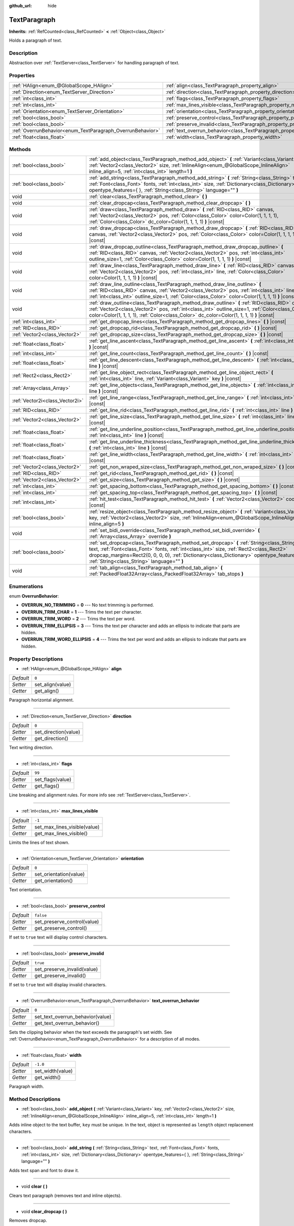:github_url: hide

.. Generated automatically by doc/tools/makerst.py in Godot's source tree.
.. DO NOT EDIT THIS FILE, but the TextParagraph.xml source instead.
.. The source is found in doc/classes or modules/<name>/doc_classes.

.. _class_TextParagraph:

TextParagraph
=============

**Inherits:** :ref:`RefCounted<class_RefCounted>` **<** :ref:`Object<class_Object>`

Holds a paragraph of text.

Description
-----------

Abstraction over :ref:`TextServer<class_TextServer>` for handling paragraph of text.

Properties
----------

+------------------------------------------------------------+----------------------------------------------------------------------------------+-----------+
| :ref:`HAlign<enum_@GlobalScope_HAlign>`                    | :ref:`align<class_TextParagraph_property_align>`                                 | ``0``     |
+------------------------------------------------------------+----------------------------------------------------------------------------------+-----------+
| :ref:`Direction<enum_TextServer_Direction>`                | :ref:`direction<class_TextParagraph_property_direction>`                         | ``0``     |
+------------------------------------------------------------+----------------------------------------------------------------------------------+-----------+
| :ref:`int<class_int>`                                      | :ref:`flags<class_TextParagraph_property_flags>`                                 | ``99``    |
+------------------------------------------------------------+----------------------------------------------------------------------------------+-----------+
| :ref:`int<class_int>`                                      | :ref:`max_lines_visible<class_TextParagraph_property_max_lines_visible>`         | ``-1``    |
+------------------------------------------------------------+----------------------------------------------------------------------------------+-----------+
| :ref:`Orientation<enum_TextServer_Orientation>`            | :ref:`orientation<class_TextParagraph_property_orientation>`                     | ``0``     |
+------------------------------------------------------------+----------------------------------------------------------------------------------+-----------+
| :ref:`bool<class_bool>`                                    | :ref:`preserve_control<class_TextParagraph_property_preserve_control>`           | ``false`` |
+------------------------------------------------------------+----------------------------------------------------------------------------------+-----------+
| :ref:`bool<class_bool>`                                    | :ref:`preserve_invalid<class_TextParagraph_property_preserve_invalid>`           | ``true``  |
+------------------------------------------------------------+----------------------------------------------------------------------------------+-----------+
| :ref:`OverrunBehavior<enum_TextParagraph_OverrunBehavior>` | :ref:`text_overrun_behavior<class_TextParagraph_property_text_overrun_behavior>` | ``0``     |
+------------------------------------------------------------+----------------------------------------------------------------------------------+-----------+
| :ref:`float<class_float>`                                  | :ref:`width<class_TextParagraph_property_width>`                                 | ``-1.0``  |
+------------------------------------------------------------+----------------------------------------------------------------------------------+-----------+

Methods
-------

+---------------------------------+-------------------------------------------------------------------------------------------------------------------------------------------------------------------------------------------------------------------------------------------------------------------------------------------------------------------------------------+
| :ref:`bool<class_bool>`         | :ref:`add_object<class_TextParagraph_method_add_object>` **(** :ref:`Variant<class_Variant>` key, :ref:`Vector2<class_Vector2>` size, :ref:`InlineAlign<enum_@GlobalScope_InlineAlign>` inline_align=5, :ref:`int<class_int>` length=1 **)**                                                                                        |
+---------------------------------+-------------------------------------------------------------------------------------------------------------------------------------------------------------------------------------------------------------------------------------------------------------------------------------------------------------------------------------+
| :ref:`bool<class_bool>`         | :ref:`add_string<class_TextParagraph_method_add_string>` **(** :ref:`String<class_String>` text, :ref:`Font<class_Font>` fonts, :ref:`int<class_int>` size, :ref:`Dictionary<class_Dictionary>` opentype_features={ }, :ref:`String<class_String>` language="" **)**                                                                |
+---------------------------------+-------------------------------------------------------------------------------------------------------------------------------------------------------------------------------------------------------------------------------------------------------------------------------------------------------------------------------------+
| void                            | :ref:`clear<class_TextParagraph_method_clear>` **(** **)**                                                                                                                                                                                                                                                                          |
+---------------------------------+-------------------------------------------------------------------------------------------------------------------------------------------------------------------------------------------------------------------------------------------------------------------------------------------------------------------------------------+
| void                            | :ref:`clear_dropcap<class_TextParagraph_method_clear_dropcap>` **(** **)**                                                                                                                                                                                                                                                          |
+---------------------------------+-------------------------------------------------------------------------------------------------------------------------------------------------------------------------------------------------------------------------------------------------------------------------------------------------------------------------------------+
| void                            | :ref:`draw<class_TextParagraph_method_draw>` **(** :ref:`RID<class_RID>` canvas, :ref:`Vector2<class_Vector2>` pos, :ref:`Color<class_Color>` color=Color(1, 1, 1, 1), :ref:`Color<class_Color>` dc_color=Color(1, 1, 1, 1) **)** |const|                                                                                           |
+---------------------------------+-------------------------------------------------------------------------------------------------------------------------------------------------------------------------------------------------------------------------------------------------------------------------------------------------------------------------------------+
| void                            | :ref:`draw_dropcap<class_TextParagraph_method_draw_dropcap>` **(** :ref:`RID<class_RID>` canvas, :ref:`Vector2<class_Vector2>` pos, :ref:`Color<class_Color>` color=Color(1, 1, 1, 1) **)** |const|                                                                                                                                 |
+---------------------------------+-------------------------------------------------------------------------------------------------------------------------------------------------------------------------------------------------------------------------------------------------------------------------------------------------------------------------------------+
| void                            | :ref:`draw_dropcap_outline<class_TextParagraph_method_draw_dropcap_outline>` **(** :ref:`RID<class_RID>` canvas, :ref:`Vector2<class_Vector2>` pos, :ref:`int<class_int>` outline_size=1, :ref:`Color<class_Color>` color=Color(1, 1, 1, 1) **)** |const|                                                                           |
+---------------------------------+-------------------------------------------------------------------------------------------------------------------------------------------------------------------------------------------------------------------------------------------------------------------------------------------------------------------------------------+
| void                            | :ref:`draw_line<class_TextParagraph_method_draw_line>` **(** :ref:`RID<class_RID>` canvas, :ref:`Vector2<class_Vector2>` pos, :ref:`int<class_int>` line, :ref:`Color<class_Color>` color=Color(1, 1, 1, 1) **)** |const|                                                                                                           |
+---------------------------------+-------------------------------------------------------------------------------------------------------------------------------------------------------------------------------------------------------------------------------------------------------------------------------------------------------------------------------------+
| void                            | :ref:`draw_line_outline<class_TextParagraph_method_draw_line_outline>` **(** :ref:`RID<class_RID>` canvas, :ref:`Vector2<class_Vector2>` pos, :ref:`int<class_int>` line, :ref:`int<class_int>` outline_size=1, :ref:`Color<class_Color>` color=Color(1, 1, 1, 1) **)** |const|                                                     |
+---------------------------------+-------------------------------------------------------------------------------------------------------------------------------------------------------------------------------------------------------------------------------------------------------------------------------------------------------------------------------------+
| void                            | :ref:`draw_outline<class_TextParagraph_method_draw_outline>` **(** :ref:`RID<class_RID>` canvas, :ref:`Vector2<class_Vector2>` pos, :ref:`int<class_int>` outline_size=1, :ref:`Color<class_Color>` color=Color(1, 1, 1, 1), :ref:`Color<class_Color>` dc_color=Color(1, 1, 1, 1) **)** |const|                                     |
+---------------------------------+-------------------------------------------------------------------------------------------------------------------------------------------------------------------------------------------------------------------------------------------------------------------------------------------------------------------------------------+
| :ref:`int<class_int>`           | :ref:`get_dropcap_lines<class_TextParagraph_method_get_dropcap_lines>` **(** **)** |const|                                                                                                                                                                                                                                          |
+---------------------------------+-------------------------------------------------------------------------------------------------------------------------------------------------------------------------------------------------------------------------------------------------------------------------------------------------------------------------------------+
| :ref:`RID<class_RID>`           | :ref:`get_dropcap_rid<class_TextParagraph_method_get_dropcap_rid>` **(** **)** |const|                                                                                                                                                                                                                                              |
+---------------------------------+-------------------------------------------------------------------------------------------------------------------------------------------------------------------------------------------------------------------------------------------------------------------------------------------------------------------------------------+
| :ref:`Vector2<class_Vector2>`   | :ref:`get_dropcap_size<class_TextParagraph_method_get_dropcap_size>` **(** **)** |const|                                                                                                                                                                                                                                            |
+---------------------------------+-------------------------------------------------------------------------------------------------------------------------------------------------------------------------------------------------------------------------------------------------------------------------------------------------------------------------------------+
| :ref:`float<class_float>`       | :ref:`get_line_ascent<class_TextParagraph_method_get_line_ascent>` **(** :ref:`int<class_int>` line **)** |const|                                                                                                                                                                                                                   |
+---------------------------------+-------------------------------------------------------------------------------------------------------------------------------------------------------------------------------------------------------------------------------------------------------------------------------------------------------------------------------------+
| :ref:`int<class_int>`           | :ref:`get_line_count<class_TextParagraph_method_get_line_count>` **(** **)** |const|                                                                                                                                                                                                                                                |
+---------------------------------+-------------------------------------------------------------------------------------------------------------------------------------------------------------------------------------------------------------------------------------------------------------------------------------------------------------------------------------+
| :ref:`float<class_float>`       | :ref:`get_line_descent<class_TextParagraph_method_get_line_descent>` **(** :ref:`int<class_int>` line **)** |const|                                                                                                                                                                                                                 |
+---------------------------------+-------------------------------------------------------------------------------------------------------------------------------------------------------------------------------------------------------------------------------------------------------------------------------------------------------------------------------------+
| :ref:`Rect2<class_Rect2>`       | :ref:`get_line_object_rect<class_TextParagraph_method_get_line_object_rect>` **(** :ref:`int<class_int>` line, :ref:`Variant<class_Variant>` key **)** |const|                                                                                                                                                                      |
+---------------------------------+-------------------------------------------------------------------------------------------------------------------------------------------------------------------------------------------------------------------------------------------------------------------------------------------------------------------------------------+
| :ref:`Array<class_Array>`       | :ref:`get_line_objects<class_TextParagraph_method_get_line_objects>` **(** :ref:`int<class_int>` line **)** |const|                                                                                                                                                                                                                 |
+---------------------------------+-------------------------------------------------------------------------------------------------------------------------------------------------------------------------------------------------------------------------------------------------------------------------------------------------------------------------------------+
| :ref:`Vector2i<class_Vector2i>` | :ref:`get_line_range<class_TextParagraph_method_get_line_range>` **(** :ref:`int<class_int>` line **)** |const|                                                                                                                                                                                                                     |
+---------------------------------+-------------------------------------------------------------------------------------------------------------------------------------------------------------------------------------------------------------------------------------------------------------------------------------------------------------------------------------+
| :ref:`RID<class_RID>`           | :ref:`get_line_rid<class_TextParagraph_method_get_line_rid>` **(** :ref:`int<class_int>` line **)** |const|                                                                                                                                                                                                                         |
+---------------------------------+-------------------------------------------------------------------------------------------------------------------------------------------------------------------------------------------------------------------------------------------------------------------------------------------------------------------------------------+
| :ref:`Vector2<class_Vector2>`   | :ref:`get_line_size<class_TextParagraph_method_get_line_size>` **(** :ref:`int<class_int>` line **)** |const|                                                                                                                                                                                                                       |
+---------------------------------+-------------------------------------------------------------------------------------------------------------------------------------------------------------------------------------------------------------------------------------------------------------------------------------------------------------------------------------+
| :ref:`float<class_float>`       | :ref:`get_line_underline_position<class_TextParagraph_method_get_line_underline_position>` **(** :ref:`int<class_int>` line **)** |const|                                                                                                                                                                                           |
+---------------------------------+-------------------------------------------------------------------------------------------------------------------------------------------------------------------------------------------------------------------------------------------------------------------------------------------------------------------------------------+
| :ref:`float<class_float>`       | :ref:`get_line_underline_thickness<class_TextParagraph_method_get_line_underline_thickness>` **(** :ref:`int<class_int>` line **)** |const|                                                                                                                                                                                         |
+---------------------------------+-------------------------------------------------------------------------------------------------------------------------------------------------------------------------------------------------------------------------------------------------------------------------------------------------------------------------------------+
| :ref:`float<class_float>`       | :ref:`get_line_width<class_TextParagraph_method_get_line_width>` **(** :ref:`int<class_int>` line **)** |const|                                                                                                                                                                                                                     |
+---------------------------------+-------------------------------------------------------------------------------------------------------------------------------------------------------------------------------------------------------------------------------------------------------------------------------------------------------------------------------------+
| :ref:`Vector2<class_Vector2>`   | :ref:`get_non_wraped_size<class_TextParagraph_method_get_non_wraped_size>` **(** **)** |const|                                                                                                                                                                                                                                      |
+---------------------------------+-------------------------------------------------------------------------------------------------------------------------------------------------------------------------------------------------------------------------------------------------------------------------------------------------------------------------------------+
| :ref:`RID<class_RID>`           | :ref:`get_rid<class_TextParagraph_method_get_rid>` **(** **)** |const|                                                                                                                                                                                                                                                              |
+---------------------------------+-------------------------------------------------------------------------------------------------------------------------------------------------------------------------------------------------------------------------------------------------------------------------------------------------------------------------------------+
| :ref:`Vector2<class_Vector2>`   | :ref:`get_size<class_TextParagraph_method_get_size>` **(** **)** |const|                                                                                                                                                                                                                                                            |
+---------------------------------+-------------------------------------------------------------------------------------------------------------------------------------------------------------------------------------------------------------------------------------------------------------------------------------------------------------------------------------+
| :ref:`int<class_int>`           | :ref:`get_spacing_bottom<class_TextParagraph_method_get_spacing_bottom>` **(** **)** |const|                                                                                                                                                                                                                                        |
+---------------------------------+-------------------------------------------------------------------------------------------------------------------------------------------------------------------------------------------------------------------------------------------------------------------------------------------------------------------------------------+
| :ref:`int<class_int>`           | :ref:`get_spacing_top<class_TextParagraph_method_get_spacing_top>` **(** **)** |const|                                                                                                                                                                                                                                              |
+---------------------------------+-------------------------------------------------------------------------------------------------------------------------------------------------------------------------------------------------------------------------------------------------------------------------------------------------------------------------------------+
| :ref:`int<class_int>`           | :ref:`hit_test<class_TextParagraph_method_hit_test>` **(** :ref:`Vector2<class_Vector2>` coords **)** |const|                                                                                                                                                                                                                       |
+---------------------------------+-------------------------------------------------------------------------------------------------------------------------------------------------------------------------------------------------------------------------------------------------------------------------------------------------------------------------------------+
| :ref:`bool<class_bool>`         | :ref:`resize_object<class_TextParagraph_method_resize_object>` **(** :ref:`Variant<class_Variant>` key, :ref:`Vector2<class_Vector2>` size, :ref:`InlineAlign<enum_@GlobalScope_InlineAlign>` inline_align=5 **)**                                                                                                                  |
+---------------------------------+-------------------------------------------------------------------------------------------------------------------------------------------------------------------------------------------------------------------------------------------------------------------------------------------------------------------------------------+
| void                            | :ref:`set_bidi_override<class_TextParagraph_method_set_bidi_override>` **(** :ref:`Array<class_Array>` override **)**                                                                                                                                                                                                               |
+---------------------------------+-------------------------------------------------------------------------------------------------------------------------------------------------------------------------------------------------------------------------------------------------------------------------------------------------------------------------------------+
| :ref:`bool<class_bool>`         | :ref:`set_dropcap<class_TextParagraph_method_set_dropcap>` **(** :ref:`String<class_String>` text, :ref:`Font<class_Font>` fonts, :ref:`int<class_int>` size, :ref:`Rect2<class_Rect2>` dropcap_margins=Rect2(0, 0, 0, 0), :ref:`Dictionary<class_Dictionary>` opentype_features={ }, :ref:`String<class_String>` language="" **)** |
+---------------------------------+-------------------------------------------------------------------------------------------------------------------------------------------------------------------------------------------------------------------------------------------------------------------------------------------------------------------------------------+
| void                            | :ref:`tab_align<class_TextParagraph_method_tab_align>` **(** :ref:`PackedFloat32Array<class_PackedFloat32Array>` tab_stops **)**                                                                                                                                                                                                    |
+---------------------------------+-------------------------------------------------------------------------------------------------------------------------------------------------------------------------------------------------------------------------------------------------------------------------------------------------------------------------------------+

Enumerations
------------

.. _enum_TextParagraph_OverrunBehavior:

.. _class_TextParagraph_constant_OVERRUN_NO_TRIMMING:

.. _class_TextParagraph_constant_OVERRUN_TRIM_CHAR:

.. _class_TextParagraph_constant_OVERRUN_TRIM_WORD:

.. _class_TextParagraph_constant_OVERRUN_TRIM_ELLIPSIS:

.. _class_TextParagraph_constant_OVERRUN_TRIM_WORD_ELLIPSIS:

enum **OverrunBehavior**:

- **OVERRUN_NO_TRIMMING** = **0** --- No text trimming is performed.

- **OVERRUN_TRIM_CHAR** = **1** --- Trims the text per character.

- **OVERRUN_TRIM_WORD** = **2** --- Trims the text per word.

- **OVERRUN_TRIM_ELLIPSIS** = **3** --- Trims the text per character and adds an ellipsis to indicate that parts are hidden.

- **OVERRUN_TRIM_WORD_ELLIPSIS** = **4** --- Trims the text per word and adds an ellipsis to indicate that parts are hidden.

Property Descriptions
---------------------

.. _class_TextParagraph_property_align:

- :ref:`HAlign<enum_@GlobalScope_HAlign>` **align**

+-----------+------------------+
| *Default* | ``0``            |
+-----------+------------------+
| *Setter*  | set_align(value) |
+-----------+------------------+
| *Getter*  | get_align()      |
+-----------+------------------+

Paragraph horizontal alignment.

----

.. _class_TextParagraph_property_direction:

- :ref:`Direction<enum_TextServer_Direction>` **direction**

+-----------+----------------------+
| *Default* | ``0``                |
+-----------+----------------------+
| *Setter*  | set_direction(value) |
+-----------+----------------------+
| *Getter*  | get_direction()      |
+-----------+----------------------+

Text writing direction.

----

.. _class_TextParagraph_property_flags:

- :ref:`int<class_int>` **flags**

+-----------+------------------+
| *Default* | ``99``           |
+-----------+------------------+
| *Setter*  | set_flags(value) |
+-----------+------------------+
| *Getter*  | get_flags()      |
+-----------+------------------+

Line breaking and alignment rules. For more info see :ref:`TextServer<class_TextServer>`.

----

.. _class_TextParagraph_property_max_lines_visible:

- :ref:`int<class_int>` **max_lines_visible**

+-----------+------------------------------+
| *Default* | ``-1``                       |
+-----------+------------------------------+
| *Setter*  | set_max_lines_visible(value) |
+-----------+------------------------------+
| *Getter*  | get_max_lines_visible()      |
+-----------+------------------------------+

Limits the lines of text shown.

----

.. _class_TextParagraph_property_orientation:

- :ref:`Orientation<enum_TextServer_Orientation>` **orientation**

+-----------+------------------------+
| *Default* | ``0``                  |
+-----------+------------------------+
| *Setter*  | set_orientation(value) |
+-----------+------------------------+
| *Getter*  | get_orientation()      |
+-----------+------------------------+

Text orientation.

----

.. _class_TextParagraph_property_preserve_control:

- :ref:`bool<class_bool>` **preserve_control**

+-----------+-----------------------------+
| *Default* | ``false``                   |
+-----------+-----------------------------+
| *Setter*  | set_preserve_control(value) |
+-----------+-----------------------------+
| *Getter*  | get_preserve_control()      |
+-----------+-----------------------------+

If set to ``true`` text will display control characters.

----

.. _class_TextParagraph_property_preserve_invalid:

- :ref:`bool<class_bool>` **preserve_invalid**

+-----------+-----------------------------+
| *Default* | ``true``                    |
+-----------+-----------------------------+
| *Setter*  | set_preserve_invalid(value) |
+-----------+-----------------------------+
| *Getter*  | get_preserve_invalid()      |
+-----------+-----------------------------+

If set to ``true`` text will display invalid characters.

----

.. _class_TextParagraph_property_text_overrun_behavior:

- :ref:`OverrunBehavior<enum_TextParagraph_OverrunBehavior>` **text_overrun_behavior**

+-----------+----------------------------------+
| *Default* | ``0``                            |
+-----------+----------------------------------+
| *Setter*  | set_text_overrun_behavior(value) |
+-----------+----------------------------------+
| *Getter*  | get_text_overrun_behavior()      |
+-----------+----------------------------------+

Sets the clipping behavior when the text exceeds the paragraph's set width. See :ref:`OverrunBehavior<enum_TextParagraph_OverrunBehavior>` for a description of all modes.

----

.. _class_TextParagraph_property_width:

- :ref:`float<class_float>` **width**

+-----------+------------------+
| *Default* | ``-1.0``         |
+-----------+------------------+
| *Setter*  | set_width(value) |
+-----------+------------------+
| *Getter*  | get_width()      |
+-----------+------------------+

Paragraph width.

Method Descriptions
-------------------

.. _class_TextParagraph_method_add_object:

- :ref:`bool<class_bool>` **add_object** **(** :ref:`Variant<class_Variant>` key, :ref:`Vector2<class_Vector2>` size, :ref:`InlineAlign<enum_@GlobalScope_InlineAlign>` inline_align=5, :ref:`int<class_int>` length=1 **)**

Adds inline object to the text buffer, ``key`` must be unique. In the text, object is represented as ``length`` object replacement characters.

----

.. _class_TextParagraph_method_add_string:

- :ref:`bool<class_bool>` **add_string** **(** :ref:`String<class_String>` text, :ref:`Font<class_Font>` fonts, :ref:`int<class_int>` size, :ref:`Dictionary<class_Dictionary>` opentype_features={ }, :ref:`String<class_String>` language="" **)**

Adds text span and font to draw it.

----

.. _class_TextParagraph_method_clear:

- void **clear** **(** **)**

Clears text paragraph (removes text and inline objects).

----

.. _class_TextParagraph_method_clear_dropcap:

- void **clear_dropcap** **(** **)**

Removes dropcap.

----

.. _class_TextParagraph_method_draw:

- void **draw** **(** :ref:`RID<class_RID>` canvas, :ref:`Vector2<class_Vector2>` pos, :ref:`Color<class_Color>` color=Color(1, 1, 1, 1), :ref:`Color<class_Color>` dc_color=Color(1, 1, 1, 1) **)** |const|

Draw all lines of the text and drop cap into a canvas item at a given position, with ``color``. ``pos`` specifies the top left corner of the bounding box.

----

.. _class_TextParagraph_method_draw_dropcap:

- void **draw_dropcap** **(** :ref:`RID<class_RID>` canvas, :ref:`Vector2<class_Vector2>` pos, :ref:`Color<class_Color>` color=Color(1, 1, 1, 1) **)** |const|

Draw drop cap into a canvas item at a given position, with ``color``. ``pos`` specifies the top left corner of the bounding box.

----

.. _class_TextParagraph_method_draw_dropcap_outline:

- void **draw_dropcap_outline** **(** :ref:`RID<class_RID>` canvas, :ref:`Vector2<class_Vector2>` pos, :ref:`int<class_int>` outline_size=1, :ref:`Color<class_Color>` color=Color(1, 1, 1, 1) **)** |const|

Draw drop cap outline into a canvas item at a given position, with ``color``. ``pos`` specifies the top left corner of the bounding box.

----

.. _class_TextParagraph_method_draw_line:

- void **draw_line** **(** :ref:`RID<class_RID>` canvas, :ref:`Vector2<class_Vector2>` pos, :ref:`int<class_int>` line, :ref:`Color<class_Color>` color=Color(1, 1, 1, 1) **)** |const|

Draw single line of text into a canvas item at a given position, with ``color``. ``pos`` specifies the top left corner of the bounding box.

----

.. _class_TextParagraph_method_draw_line_outline:

- void **draw_line_outline** **(** :ref:`RID<class_RID>` canvas, :ref:`Vector2<class_Vector2>` pos, :ref:`int<class_int>` line, :ref:`int<class_int>` outline_size=1, :ref:`Color<class_Color>` color=Color(1, 1, 1, 1) **)** |const|

Draw outline of the single line of text into a canvas item at a given position, with ``color``. ``pos`` specifies the top left corner of the bounding box.

----

.. _class_TextParagraph_method_draw_outline:

- void **draw_outline** **(** :ref:`RID<class_RID>` canvas, :ref:`Vector2<class_Vector2>` pos, :ref:`int<class_int>` outline_size=1, :ref:`Color<class_Color>` color=Color(1, 1, 1, 1), :ref:`Color<class_Color>` dc_color=Color(1, 1, 1, 1) **)** |const|

Draw outlines of all lines of the text and drop cap into a canvas item at a given position, with ``color``. ``pos`` specifies the top left corner of the bounding box.

----

.. _class_TextParagraph_method_get_dropcap_lines:

- :ref:`int<class_int>` **get_dropcap_lines** **(** **)** |const|

Returns number of lines used by dropcap.

----

.. _class_TextParagraph_method_get_dropcap_rid:

- :ref:`RID<class_RID>` **get_dropcap_rid** **(** **)** |const|

Return drop cap text buffer RID.

----

.. _class_TextParagraph_method_get_dropcap_size:

- :ref:`Vector2<class_Vector2>` **get_dropcap_size** **(** **)** |const|

Returns drop cap bounding box size.

----

.. _class_TextParagraph_method_get_line_ascent:

- :ref:`float<class_float>` **get_line_ascent** **(** :ref:`int<class_int>` line **)** |const|

Returns the text line ascent (number of pixels above the baseline for horizontal layout or to the left of baseline for vertical).

----

.. _class_TextParagraph_method_get_line_count:

- :ref:`int<class_int>` **get_line_count** **(** **)** |const|

Returns number of lines in the paragraph.

----

.. _class_TextParagraph_method_get_line_descent:

- :ref:`float<class_float>` **get_line_descent** **(** :ref:`int<class_int>` line **)** |const|

Returns the text line descent (number of pixels below the baseline for horizontal layout or to the right of baseline for vertical).

----

.. _class_TextParagraph_method_get_line_object_rect:

- :ref:`Rect2<class_Rect2>` **get_line_object_rect** **(** :ref:`int<class_int>` line, :ref:`Variant<class_Variant>` key **)** |const|

Returns bounding rectangle of the inline object.

----

.. _class_TextParagraph_method_get_line_objects:

- :ref:`Array<class_Array>` **get_line_objects** **(** :ref:`int<class_int>` line **)** |const|

Returns array of inline objects in the line.

----

.. _class_TextParagraph_method_get_line_range:

- :ref:`Vector2i<class_Vector2i>` **get_line_range** **(** :ref:`int<class_int>` line **)** |const|

Returns character range of the line.

----

.. _class_TextParagraph_method_get_line_rid:

- :ref:`RID<class_RID>` **get_line_rid** **(** :ref:`int<class_int>` line **)** |const|

Returns TextServer line buffer RID.

----

.. _class_TextParagraph_method_get_line_size:

- :ref:`Vector2<class_Vector2>` **get_line_size** **(** :ref:`int<class_int>` line **)** |const|

Returns size of the bounding box of the line of text.

----

.. _class_TextParagraph_method_get_line_underline_position:

- :ref:`float<class_float>` **get_line_underline_position** **(** :ref:`int<class_int>` line **)** |const|

Returns pixel offset of the underline below the baseline.

----

.. _class_TextParagraph_method_get_line_underline_thickness:

- :ref:`float<class_float>` **get_line_underline_thickness** **(** :ref:`int<class_int>` line **)** |const|

Returns thickness of the underline.

----

.. _class_TextParagraph_method_get_line_width:

- :ref:`float<class_float>` **get_line_width** **(** :ref:`int<class_int>` line **)** |const|

Returns width (for horizontal layout) or height (for vertical) of the line of text.

----

.. _class_TextParagraph_method_get_non_wraped_size:

- :ref:`Vector2<class_Vector2>` **get_non_wraped_size** **(** **)** |const|

Returns the size of the bounding box of the paragraph, without line breaks.

----

.. _class_TextParagraph_method_get_rid:

- :ref:`RID<class_RID>` **get_rid** **(** **)** |const|

Returns TextServer full string buffer RID.

----

.. _class_TextParagraph_method_get_size:

- :ref:`Vector2<class_Vector2>` **get_size** **(** **)** |const|

Returns the size of the bounding box of the paragraph.

----

.. _class_TextParagraph_method_get_spacing_bottom:

- :ref:`int<class_int>` **get_spacing_bottom** **(** **)** |const|

Returns extra spacing at the bottom of the line. See :ref:`Font.spacing_bottom<class_Font_property_spacing_bottom>`.

----

.. _class_TextParagraph_method_get_spacing_top:

- :ref:`int<class_int>` **get_spacing_top** **(** **)** |const|

Returns extra spacing at the top of the line. See :ref:`Font.spacing_top<class_Font_property_spacing_top>`.

----

.. _class_TextParagraph_method_hit_test:

- :ref:`int<class_int>` **hit_test** **(** :ref:`Vector2<class_Vector2>` coords **)** |const|

Returns caret character offset at the specified coordinates. This function always returns a valid position.

----

.. _class_TextParagraph_method_resize_object:

- :ref:`bool<class_bool>` **resize_object** **(** :ref:`Variant<class_Variant>` key, :ref:`Vector2<class_Vector2>` size, :ref:`InlineAlign<enum_@GlobalScope_InlineAlign>` inline_align=5 **)**

Sets new size and alignment of embedded object.

----

.. _class_TextParagraph_method_set_bidi_override:

- void **set_bidi_override** **(** :ref:`Array<class_Array>` override **)**

Overrides BiDi for the structured text.

Override ranges should cover full source text without overlaps. BiDi algorithm will be used on each range separately.

----

.. _class_TextParagraph_method_set_dropcap:

- :ref:`bool<class_bool>` **set_dropcap** **(** :ref:`String<class_String>` text, :ref:`Font<class_Font>` fonts, :ref:`int<class_int>` size, :ref:`Rect2<class_Rect2>` dropcap_margins=Rect2(0, 0, 0, 0), :ref:`Dictionary<class_Dictionary>` opentype_features={ }, :ref:`String<class_String>` language="" **)**

Sets drop cap, overrides previously set drop cap. Drop cap (dropped capital) is a decorative element at the beginning of a paragraph that is larger than the rest of the text.

----

.. _class_TextParagraph_method_tab_align:

- void **tab_align** **(** :ref:`PackedFloat32Array<class_PackedFloat32Array>` tab_stops **)**

Aligns paragraph to the given tab-stops.

.. |virtual| replace:: :abbr:`virtual (This method should typically be overridden by the user to have any effect.)`
.. |const| replace:: :abbr:`const (This method has no side effects. It doesn't modify any of the instance's member variables.)`
.. |vararg| replace:: :abbr:`vararg (This method accepts any number of arguments after the ones described here.)`
.. |constructor| replace:: :abbr:`constructor (This method is used to construct a type.)`
.. |operator| replace:: :abbr:`operator (This method describes a valid operator to use with this type as left-hand operand.)`
